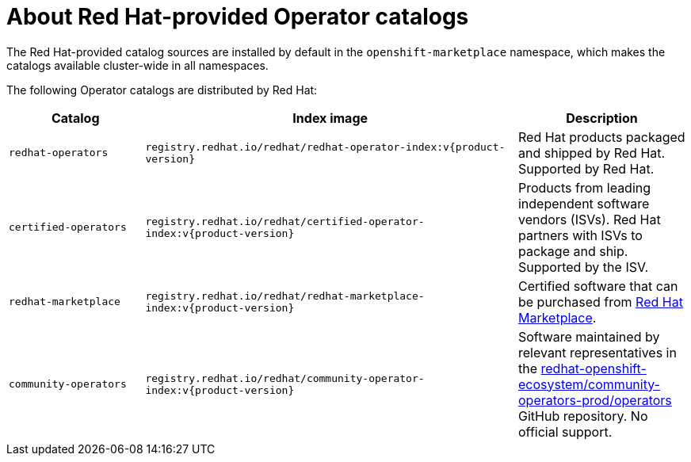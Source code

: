 // Module included in the following assemblies:
//
// * operators/understanding/olm-rh-catalogs.adoc

:tag: v{product-version}
ifdef::openshift-origin[]
:global_ns: olm
endif::[]
ifndef::openshift-origin[]
:global_ns: openshift-marketplace
endif::[]

:_content-type: CONCEPT
[id="olm-rh-catalogs_{context}"]
= About Red Hat-provided Operator catalogs

The Red Hat-provided catalog sources are installed by default in the `{global_ns}` namespace, which makes the catalogs available cluster-wide in all namespaces.

The following Operator catalogs are distributed by Red Hat:

[cols="20%,55%,25%",options="header"]
|===
|Catalog
|Index image
|Description

|`redhat-operators`
|`registry.redhat.io/redhat/redhat-operator-index:{tag}`
|Red Hat products packaged and shipped by Red Hat. Supported by Red Hat.

|`certified-operators`
|`registry.redhat.io/redhat/certified-operator-index:{tag}`
|Products from leading independent software vendors (ISVs). Red Hat partners with ISVs to package and ship. Supported by the ISV.

|`redhat-marketplace`
|`registry.redhat.io/redhat/redhat-marketplace-index:{tag}`
|Certified software that can be purchased from link:https://marketplace.redhat.com/[Red Hat Marketplace].

|`community-operators`
|`registry.redhat.io/redhat/community-operator-index:{tag}`
|Software maintained by relevant representatives in the link:https://github.com/redhat-openshift-ecosystem/community-operators-prod/tree/main/operators[redhat-openshift-ecosystem/community-operators-prod/operators] GitHub repository. No official support.
|===

:!tag:
